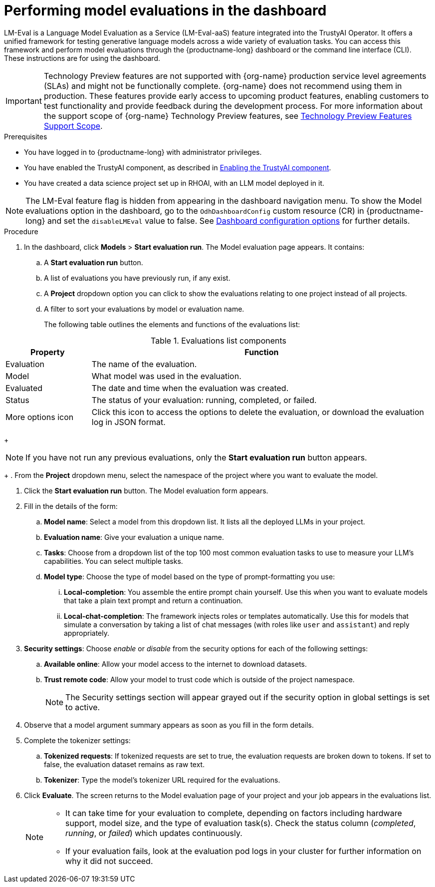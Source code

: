 :_module-type: PROCEDURE

ifdef::context[:parent-context: {context}]
[id="performing-model-evaluations-in-the-dashboard_{context}"]
= Performing model evaluations in the dashboard

[role='_abstract']
LM-Eval is a Language Model Evaluation as a Service (LM-Eval-aaS) feature integrated into the TrustyAI Operator. It offers a unified framework for testing generative language models across a wide variety of evaluation tasks. 
You can access this framework and perform model evaluations through the {productname-long} dashboard or the command line interface (CLI). These instructions are for using the dashboard.


ifndef::upstream[]
[IMPORTANT]
====
ifdef::self-managed[]
Model evaluation through the dashboard user interface is currently available in {productname-long} {vernum} as a Technology Preview feature.
endif::[]
ifdef::cloud-service[]
Model evaluation through the dashboard user interface is currently available in {productname-long} as a Technology Preview feature.
endif::[]
Technology Preview features are not supported with {org-name} production service level agreements (SLAs) and might not be functionally complete.
{org-name} does not recommend using them in production.
These features provide early access to upcoming product features, enabling customers to test functionality and provide feedback during the development process.
For more information about the support scope of {org-name} Technology Preview features, see link:https://access.redhat.com/support/offerings/techpreview/[Technology Preview Features Support Scope].
====
endif::[]


.Prerequisites

* You have logged in to {productname-long} with administrator privileges.
 
ifdef::upstream[]
* You have enabled the TrustyAI component, as described in link:{odhdocshome}/monitoring-data-science-models/#enabling-trustyai-component_monitor[Enabling the TrustyAI component].
endif::[]
ifndef::upstream[]
* You have enabled the TrustyAI component, as described in link:{rhoaidocshome}{default-format-url}/monitoring_data_science_models/configuring-trustyai_monitor#enabling-trustyai-component_monitor[Enabling the TrustyAI component].
endif::[]

* You have created a data science project set up in RHOAI, with an LLM model deployed in it.

ifdef::upstream[]
[NOTE]
--
The LM-Eval feature flag is hidden from appearing in the dashboard navigation menu. To show the Model evaluations option in the dashboard, go to the `OdhDashboardConfig` custom resource (CR) in {productname-long} and set the `disableLMEval` value to false. See link:{odhdocshome}/managing-resources/#ref-dashboard-configuration-options_dashboard[Dashboard configuration options] for further details.
--
endif::[]
ifndef::upstream[]
[NOTE]
--
The LM-Eval feature flag is hidden from appearing in the dashboard navigation menu. To show the Model evaluations option in the dashboard, go to the `OdhDashboardConfig` custom resource (CR) in {productname-long} and set the `disableLMEval` value to false. See link:{rhoaidocshome}{default-format-url}/managing_openshift_ai/customizing-the-dashboard#ref-dashboard-configuration-options_dashboard[Dashboard configuration options] for further details.
--
endif::[]

.Procedure

. In the dashboard, click *Models* > *Start evaluation run*. The Model evaluation page appears. It contains: 

.. A *Start evaluation run* button.

.. A list of evaluations you have previously run, if any exist.

.. A *Project* dropdown option you can click to show the evaluations relating to one project instead of all projects.

.. A filter to sort your evaluations by model or evaluation name.
+
The following table outlines the elements and functions of the evaluations list:

.Evaluations list components
[cols="1,4"]
|===
| Property | Function 

| Evaluation
| The name of the evaluation.

| Model
| What model was used in the evaluation.

| Evaluated
| The date and time when the evaluation was created.

| Status 
| The status of your evaluation: running, completed, or failed.

| More options icon
| Click this icon to access the options to delete the evaluation, or download the evaluation log in JSON format.
|===
+
[NOTE]
--
If you have not run any previous evaluations, only the *Start evaluation run* button appears.
--
+
. From the *Project* dropdown menu, select the namespace of the project where you want to evaluate the model.

. Click the *Start evaluation run* button. The Model evaluation form appears.

. Fill in the details of the form:

.. *Model name*: Select a model from this dropdown list. It lists all the deployed LLMs in your project.

.. *Evaluation name*: Give your evaluation a unique name.

.. *Tasks*: Choose from a dropdown list of the top 100 most common evaluation tasks to use to measure your LLM's capabilities. You can select multiple tasks.

.. *Model type*: Choose the type of model based on the type of prompt-formatting you use:

... *Local-completion*: You assemble the entire prompt chain yourself. Use this when you want to evaluate models that take a plain text prompt and return a continuation.

... *Local-chat-completion*: The framework injects roles or templates automatically. Use this for models that simulate a conversation by taking a list of chat messages (with roles like `user` and `assistant`) and reply appropriately.

. *Security settings*: Choose _enable_ or _disable_ from the security options for each of the following settings:

.. *Available online*: Allow your model access to the internet to download datasets.

.. *Trust remote code*: Allow your model to trust code which is outside of the project namespace. 
+
[NOTE]
--
The Security settings section will appear grayed out if the security option in global settings is set to active. 
--
+
. Observe that a model argument summary appears as soon as you fill in the form details.

. Complete the tokenizer settings:

.. *Tokenized requests*: If tokenized requests are set to true, the evaluation requests are broken down to tokens. If set to false, the evaluation dataset remains as raw text. 

.. *Tokenizer*: Type the model's tokenizer URL required for the evaluations. 

. Click *Evaluate*. The screen returns to the Model evaluation page of your project and your job appears in the evaluations list.
+
[NOTE]
====
* It can take time for your evaluation to complete, depending on factors including hardware support, model size, and the type of evaluation task(s). Check the status column (_completed_, _running_, or _failed_) which updates continuously.
* If your evaluation fails, look at the evaluation pod logs in your cluster for further information on why it did not succeed.
====
